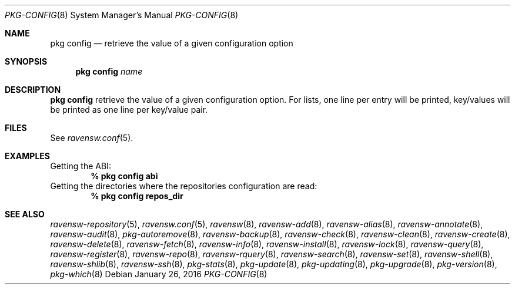 .\"
.\" FreeBSD pkg - a next generation package for the installation and maintenance
.\" of non-core utilities.
.\"
.\" Redistribution and use in source and binary forms, with or without
.\" modification, are permitted provided that the following conditions
.\" are met:
.\" 1. Redistributions of source code must retain the above copyright
.\"    notice, this list of conditions and the following disclaimer.
.\" 2. Redistributions in binary form must reproduce the above copyright
.\"    notice, this list of conditions and the following disclaimer in the
.\"    documentation and/or other materials provided with the distribution.
.\"
.\"
.\"     @(#)pkg.8
.\"
.Dd January 26, 2016
.Dt PKG-CONFIG 8
.Os
.Sh NAME
.Nm "pkg config"
.Nd retrieve the value of a given configuration option
.Sh SYNOPSIS
.Nm
.Ar name
.Sh DESCRIPTION
.Nm
retrieve the value of a given configuration option.
For lists,
one line per entry will be printed, key/values will be printed
as one line per key/value pair.
.Sh FILES
See
.Xr ravensw.conf 5 .
.Sh EXAMPLES
Getting the ABI:
.Dl % pkg config abi
Getting the directories where the repositories configuration are read:
.Dl % pkg config repos_dir
.Sh SEE ALSO
.Xr ravensw-repository 5 ,
.Xr ravensw.conf 5 ,
.Xr ravensw 8 ,
.Xr ravensw-add 8 ,
.Xr ravensw-alias 8 ,
.Xr ravensw-annotate 8 ,
.Xr ravensw-audit 8 ,
.Xr pkg-autoremove 8 ,
.Xr ravensw-backup 8 ,
.Xr ravensw-check 8 ,
.Xr ravensw-clean 8 ,
.Xr ravensw-create 8 ,
.Xr ravensw-delete 8 ,
.Xr ravensw-fetch 8 ,
.Xr ravensw-info 8 ,
.Xr ravensw-install 8 ,
.Xr ravensw-lock 8 ,
.Xr ravensw-query 8 ,
.Xr ravensw-register 8 ,
.Xr ravensw-repo 8 ,
.Xr ravensw-rquery 8 ,
.Xr ravensw-search 8 ,
.Xr ravensw-set 8 ,
.Xr ravensw-shell 8 ,
.Xr ravensw-shlib 8 ,
.Xr ravensw-ssh 8 ,
.Xr pkg-stats 8 ,
.Xr pkg-update 8 ,
.Xr pkg-updating 8 ,
.Xr pkg-upgrade 8 ,
.Xr pkg-version 8 ,
.Xr pkg-which 8
